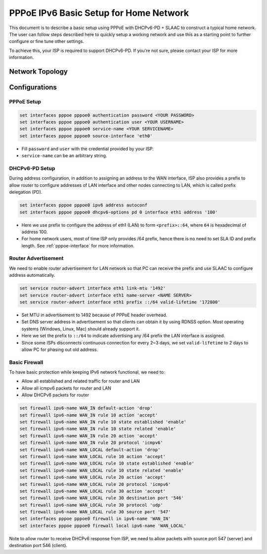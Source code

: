 .. _examples-pppoe-ipv6-basic:

#######################################
PPPoE IPv6 Basic Setup for Home Network
#######################################

This document is to describe a basic setup using PPPoE with DHCPv6-PD +
SLAAC to construct a typical home network. The user can follow steps described
here to quickly setup a working network and use this as a starting point to
further configure or fine tune other settings.

To achieve this, your ISP is required to support DHCPv6-PD. If you're not sure,
please contact your ISP for more information.

Network Topology
================

.. image:: /_static/images/pppoe-ipv6-pd-diagram.png
   :width: 60%
   :align: center
   :alt: Network Topology Diagram

Configurations
==============

PPPoE Setup
-----------

.. code-block:: none

   set interfaces pppoe pppoe0 authentication password <YOUR PASSWORD>
   set interfaces pppoe pppoe0 authentication user <YOUR USERNAME>
   set interfaces pppoe pppoe0 service-name <YOUR SERVICENAME>
   set interfaces pppoe pppoe0 source-interface 'eth0'

* Fill ``password`` and ``user`` with the credential provided by your ISP.
* ``service-name`` can be an arbitrary string.

DHCPv6-PD Setup
---------------

During address configuration, in addition to assigning an address to the WAN
interface, ISP also provides a prefix to allow router to configure addresses of
LAN interface and other nodes connecting to LAN, which is called prefix
delegation (PD).

.. code-block:: none

   set interfaces pppoe pppoe0 ipv6 address autoconf
   set interfaces pppoe pppoe0 dhcpv6-options pd 0 interface eth1 address '100'

* Here we use prefix to configure the address of eth1 (LAN) to form ``<prefix>::64``,
  where ``64`` is hexadecimal of address 100.
* For home network users, most of time ISP only provides /64 prefix, hence
  there is no need to set SLA ID and prefix length. See :ref:`pppoe-interface`
  for more information.

Router Advertisement
--------------------

We need to enable router advertisement for LAN network so that PC can receive
the prefix and use SLAAC to configure address automatically.

.. code-block:: none

   set service router-advert interface eth1 link-mtu '1492'
   set service router-advert interface eth1 name-server <NAME SERVER>
   set service router-advert interface eth1 prefix ::/64 valid-lifetime '172800'

* Set MTU in advertisement to 1492 because of PPPoE header overhead.
* Set DNS server address in advertisement so that clients can obtain it by using
  RDNSS option. Most operating systems (Windows, Linux, Mac) should
  already support it.
* Here we set the prefix to ``::/64`` to indicate advertising any /64 prefix
  the LAN interface is assigned.
* Since some ISPs disconnects continuous connection for every 2~3 days, we set
  ``valid-lifetime`` to 2 days to allow PC for phasing out old address.

Basic Firewall
--------------

To have basic protection while keeping IPv6 network functional, we need to:

* Allow all established and related traffic for router and LAN
* Allow all icmpv6 packets for router and LAN
* Allow DHCPv6 packets for router

.. code-block:: none

   set firewall ipv6-name WAN_IN default-action 'drop'
   set firewall ipv6-name WAN_IN rule 10 action 'accept'
   set firewall ipv6-name WAN_IN rule 10 state established 'enable'
   set firewall ipv6-name WAN_IN rule 10 state related 'enable'
   set firewall ipv6-name WAN_IN rule 20 action 'accept'
   set firewall ipv6-name WAN_IN rule 20 protocol 'icmpv6'
   set firewall ipv6-name WAN_LOCAL default-action 'drop'
   set firewall ipv6-name WAN_LOCAL rule 10 action 'accept'
   set firewall ipv6-name WAN_LOCAL rule 10 state established 'enable'
   set firewall ipv6-name WAN_LOCAL rule 10 state related 'enable'
   set firewall ipv6-name WAN_LOCAL rule 20 action 'accept'
   set firewall ipv6-name WAN_LOCAL rule 20 protocol 'icmpv6'
   set firewall ipv6-name WAN_LOCAL rule 30 action 'accept'
   set firewall ipv6-name WAN_LOCAL rule 30 destination port '546'
   set firewall ipv6-name WAN_LOCAL rule 30 protocol 'udp'
   set firewall ipv6-name WAN_LOCAL rule 30 source port '547'
   set interfaces pppoe pppoe0 firewall in ipv6-name 'WAN_IN'
   set interfaces pppoe pppoe0 firewall local ipv6-name 'WAN_LOCAL'

Note to allow router to receive DHCPv6 response from ISP, we need to allow
packets with source port 547 (server) and destination port 546 (client).
